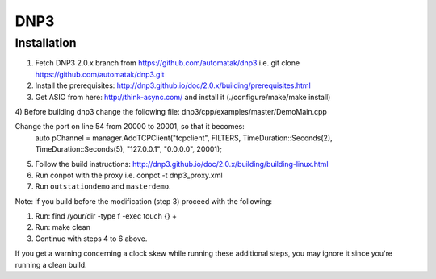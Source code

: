 ====
DNP3
====

Installation
------------

1) Fetch DNP3 2.0.x branch from https://github.com/automatak/dnp3 i.e. git clone https://github.com/automatak/dnp3.git
2) Install the prerequisites: http://dnp3.github.io/doc/2.0.x/building/prerequisites.html
3) Get ASIO from here: http://think-async.com/ and install it (./configure/make/make install)
4) Before building dnp3 change the following file: 
dnp3/cpp/examples/master/DemoMain.cpp

Change the port on line 54 from 20000 to 20001, so that it becomes:
	auto pChannel = manager.AddTCPClient("tcpclient", FILTERS, TimeDuration::Seconds(2), TimeDuration::Seconds(5), "127.0.0.1", "0.0.0.0", 20001);

5) Follow the build instructions: http://dnp3.github.io/doc/2.0.x/building/building-linux.html
6) Run conpot with the proxy i.e. conpot -t dnp3_proxy.xml
7) Run ``outstationdemo`` and ``masterdemo``. 

Note: If you build before the modification (step 3) proceed with the following:

1) Run: find /your/dir -type f -exec touch {} +
2) Run: make clean
3) Continue with steps 4 to 6 above.

If you get a warning concerning a clock skew while running these additional steps, you may ignore it since you're running a clean build.

